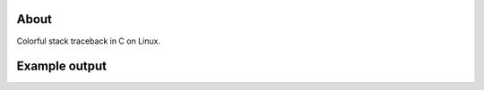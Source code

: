 |buildstatus|_
|codecov|_
|nala|_

About
=====

Colorful stack traceback in C on Linux.

Example output
==============

.. image:: https://github.com/eerimoq/traceback/raw/master/docs/hello-world.png

.. |buildstatus| image:: https://travis-ci.org/eerimoq/traceback.svg?branch=master
.. _buildstatus: https://travis-ci.org/eerimoq/traceback

.. |codecov| image:: https://codecov.io/gh/eerimoq/traceback/branch/master/graph/badge.svg
.. _codecov: https://codecov.io/gh/eerimoq/traceback

.. |nala| image:: https://img.shields.io/badge/nala-test-blue.svg
.. _nala: https://github.com/eerimoq/nala

.. _traceback.h: https://github.com/eerimoq/traceback/blob/master/include/traceback.h

.. _examples: https://github.com/eerimoq/traceback/tree/master/examples
